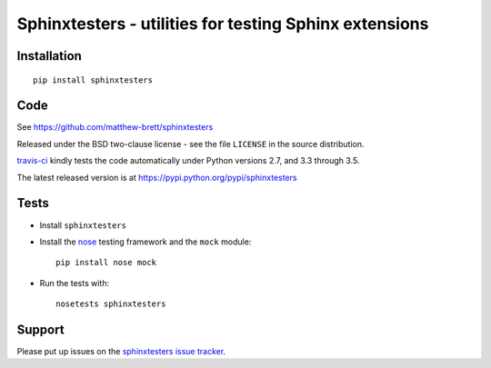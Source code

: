 #######################################################
Sphinxtesters - utilities for testing Sphinx extensions
#######################################################

.. shared-text-body

************
Installation
************

::

    pip install sphinxtesters

****
Code
****

See https://github.com/matthew-brett/sphinxtesters

Released under the BSD two-clause license - see the file ``LICENSE`` in the
source distribution.

`travis-ci <https://travis-ci.org/matthew-brett/sphinxtesters>`_ kindly tests the
code automatically under Python versions 2.7, and 3.3 through 3.5.

The latest released version is at https://pypi.python.org/pypi/sphinxtesters

*****
Tests
*****

* Install ``sphinxtesters``
* Install the nose_ testing framework and the ``mock`` module::

    pip install nose mock

* Run the tests with::

    nosetests sphinxtesters

*******
Support
*******

Please put up issues on the `sphinxtesters issue tracker`_.

.. standalone-references

.. |sphinxtesters-documentation| replace:: `nbplots documentation`_
.. _sphinxtesters documentation:
    https://matthew-brett.github.com/sphinxtesters/sphinxtesters.html
.. _documentation: https://matthew-brett.github.com/sphinxtesters
.. _pandoc: http://pandoc.org
.. _jupyter: jupyter.org
.. _homebrew: brew.sh
.. _sphinx: http://sphinx-doc.org
.. _rest: http://docutils.sourceforge.net/rst.html
.. _sphinxtesters issue tracker: https://github.com/matthew-brett/sphinxtesters/issues
.. _nose: http://readthedocs.org/docs/nose/en/latest
.. _mock: https://github.com/testing-cabal/mock

